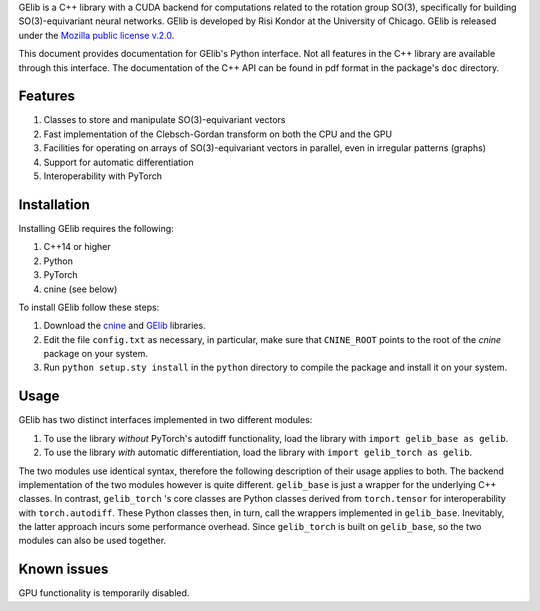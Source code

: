 GElib is a C++ library with a CUDA backend for computations related to 
the rotation group SO(3), specifically for building SO(3)-equivariant 
neural networks. 
GElib is developed by Risi Kondor at the University of Chicago. 
GElib is released under the 
`Mozilla public license v.2.0 <https://www.mozilla.org/en-US/MPL/2.0/>`_.   

This document provides documentation for GElib's Python interface. Not all features in the C++ library 
are available through this interface. The documentation of the C++ API can be found in pdf format 
in the package's ``doc`` directory.

########
Features
########

#. Classes to store and manipulate SO(3)-equivariant vectors
#. Fast implementation of the Clebsch-Gordan transform on both the CPU and the GPU
#. Facilities for operating on arrays of SO(3)-equivariant vectors in parallel, even in irregular patterns (graphs)
#. Support for automatic differentiation
#. Interoperability with PyTorch

 
############
Installation
############

Installing GElib requires the following:

#. C++14 or higher
#. Python
#. PyTorch
#. cnine (see below) 

To install GElib follow these steps:

#. Download the `cnine <https://github.com/risi-kondor/cnine>`_  and 
   `GElib <https://github.com/risi-kondor/GElib>`_ libraries. 
#. Edit the file ``config.txt`` as necessary, in particular, make sure that ``CNINE_ROOT`` points to the root 
   of the *cnine* package on your system. 
#. Run ``python setup.sty install`` in the ``python`` directory to compile the package and install it on your 
   system.

##### 
Usage 
#####

GElib has two distinct interfaces implemented in two different modules:

#. To use the library *without* PyTorch's autodiff functionality, load the library with ``import gelib_base as gelib``. 
#. To use the library *with* automatic differentiation, load the library with ``import gelib_torch as gelib``. 

The two modules use identical syntax, therefore the following description of their usage applies to both. 
The backend implementation of the two modules however is quite different. 
``gelib_base`` is just a wrapper for the underlying C++ classes. 
In contrast, ``gelib_torch`` 's core classes are Python classes derived from ``torch.tensor`` 
for interoperability with ``torch.autodiff``. 
These Python classes then, in turn, call the wrappers implemented in ``gelib_base``.  
Inevitably, the latter approach incurs some performance overhead.  
Since ``gelib_torch`` is built on ``gelib_base``, so the two modules can also be used together.   

############
Known issues
############

GPU functionality is temporarily disabled. 